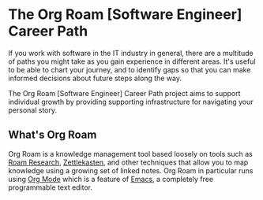 * The Org Roam [Software Engineer] Career Path

If you work with software in the IT industry in general, there are a
multitude of paths you might take as you gain experience in different
areas.  It's useful to be able to chart your journey, and to identify
gaps so that you can make informed decisions about future steps along
the way.

The Org Roam [Software Engineer] Career Path project aims to support
individual growth by providing supporting infrastructure for
navigating your personal story.

[[file:./demo.gif]]

** What's Org Roam

Org Roam is a knowledge management tool based loosely on tools such as
[[https://roamresearch.com/][Roam Research]], [[https://zettelkasten.de/][Zettlekasten]], and other techniques that allow you to
map knowledge using a growing set of linked notes.  Org Roam in
particular runs using [[https://orgmode.org/][Org Mode]] which is a feature of [[https://www.gnu.org/software/emacs/][Emacs]], a
completely free programmable text editor.

